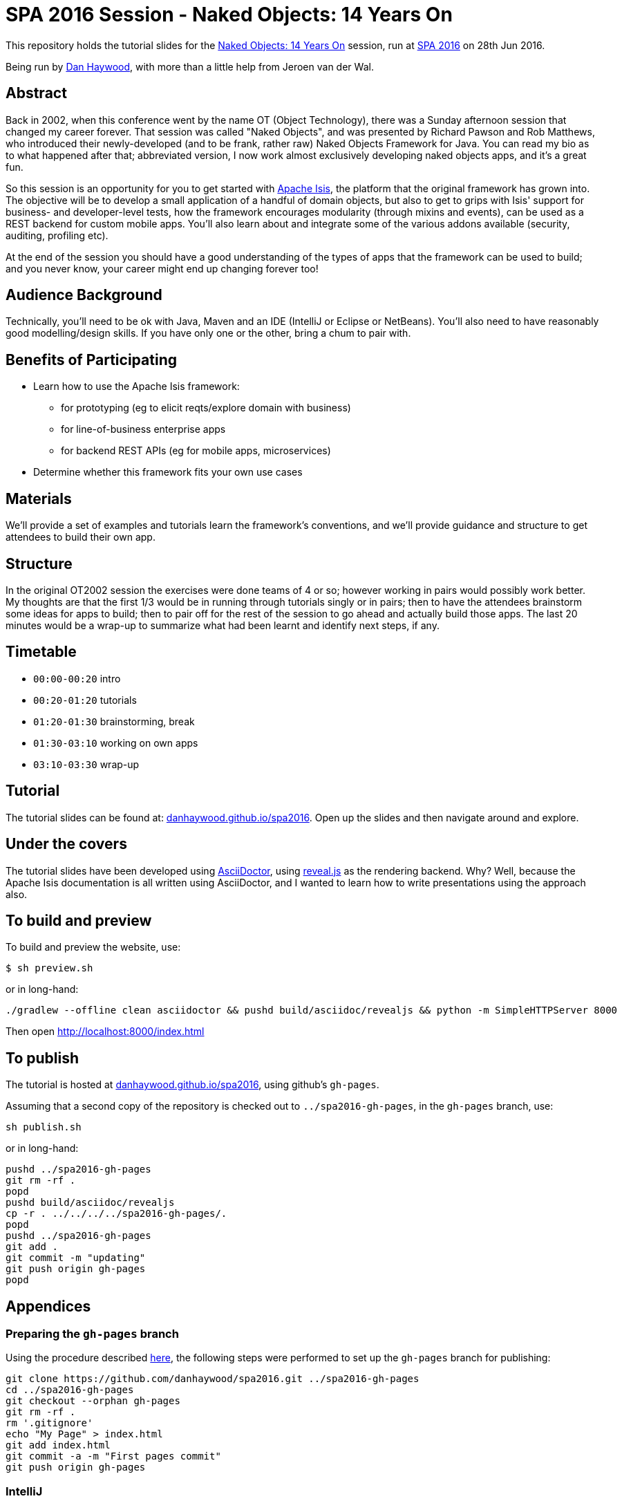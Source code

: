 = SPA 2016 Session - Naked Objects: 14 Years On

This repository holds the tutorial slides for the
link:http://www.spaconference.org/spa2016/sessions/session677.html[Naked Objects: 14 Years On] session, run at
link:http://spaconference.org/spa2016/[SPA 2016] on 28th Jun 2016.


Being run by link:http://www.spaconference.org/scripts/people.php?username=DanHaywood[Dan Haywood], with more than
a little help from Jeroen van der Wal.


== Abstract

Back in 2002, when this conference went by the name OT (Object Technology), there was a Sunday afternoon session that
changed my career forever.  That session was called "Naked Objects", and was presented by Richard Pawson and Rob
Matthews, who introduced their newly-developed (and to be frank, rather raw) Naked Objects Framework for Java.  You
can read my bio as to what happened after that; abbreviated version, I now work almost exclusively developing naked
objects apps, and it's a great fun.

So this session is an opportunity for you to get started with http://isis.apache.org/[Apache Isis], the platform that
the original framework has grown into.  The objective will be to develop a small application of a handful of domain
objects, but also to get to grips with Isis' support for business- and developer-level tests, how the framework
encourages modularity (through mixins and events), can be used as a REST backend for custom mobile apps.  You'll
also learn about and integrate some of the various addons available (security, auditing, profiling etc).

At the end of the session you should have a good understanding of the types of apps that the framework can be used to
build; and you never know, your career might end up changing forever too!




== Audience Background

Technically, you'll need to be ok with Java, Maven and an IDE (IntelliJ or Eclipse or NetBeans).  You'll also need to
have reasonably good modelling/design skills.  If you have only one or the other, bring a chum to pair with.


== Benefits of Participating

* Learn how to use the Apache Isis framework:
  - for prototyping (eg to elicit reqts/explore domain with business)
  - for line-of-business enterprise apps
  - for backend REST APIs (eg for mobile apps, microservices)
* Determine whether this framework fits your own use cases


== Materials

We'll provide a set of examples and tutorials learn the framework's conventions, and we'll provide guidance and structure to get attendees to build their own app.


== Structure

In the original OT2002 session the exercises were done teams of 4 or so; however working in pairs would possibly work
better.  My thoughts are that the first 1/3 would be in running through tutorials singly or in pairs; then to have the
attendees brainstorm some ideas for apps to build; then to pair off for the rest of the session to go ahead and
actually build those apps.  The last 20 minutes would be a wrap-up to summarize what had been learnt and identify
next steps, if any.


== Timetable

* `00:00-00:20` intro
* `00:20-01:20` tutorials
* `01:20-01:30` brainstorming, break
* `01:30-03:10` working on own apps
* `03:10-03:30` wrap-up


== Tutorial

The tutorial slides can be found at: link:http://danhaywood.github.io/spa2016[danhaywood.github.io/spa2016].  Open up
the slides and then navigate around and explore.


== Under the covers

The tutorial slides have been developed using link:http://asciidoctor.org/[AsciiDoctor], using
link:http://lab.hakim.se/reveal-js/[reveal.js] as the rendering backend.  Why?  Well, because the Apache Isis
documentation is all written using AsciiDoctor, and I wanted to learn how to write presentations using the approach
also.

== To build and preview

To build and preview the website, use:

[source,bash]
----
$ sh preview.sh
----

or in long-hand:

[source,bash]
----
./gradlew --offline clean asciidoctor && pushd build/asciidoc/revealjs && python -m SimpleHTTPServer 8000
----

Then open link:http://localhost:8000/index.html[http://localhost:8000/index.html]



== To publish

The tutorial is hosted at link:http://danhaywood.github.io/spa2016[danhaywood.github.io/spa2016], using github's
`gh-pages`.

Assuming that a second copy of the repository is checked out to `../spa2016-gh-pages`, in the `gh-pages` branch, use:

[source,bash]
----
sh publish.sh
----

or in long-hand:

[source,bash]
----
pushd ../spa2016-gh-pages
git rm -rf .
popd
pushd build/asciidoc/revealjs
cp -r . ../../../../spa2016-gh-pages/.
popd
pushd ../spa2016-gh-pages
git add .
git commit -m "updating"
git push origin gh-pages
popd
----




== Appendices

=== Preparing the `gh-pages` branch

Using the procedure described https://help.github.com/articles/creating-project-pages-manually/[here], the
following steps were performed to set up the `gh-pages` branch for publishing:

[source,bash]
----
git clone https://github.com/danhaywood/spa2016.git ../spa2016-gh-pages
cd ../spa2016-gh-pages
git checkout --orphan gh-pages
git rm -rf .
rm '.gitignore'
echo "My Page" > index.html
git add index.html
git commit -a -m "First pages commit"
git push origin gh-pages
----


=== IntelliJ

If you're using IntelliJ you can generate the IDE's files via:

 $ ./gradlew idea

Open the file _build/asciidoc/reveal/example-manual.html_ in your browser to see the generated revealjs file.
